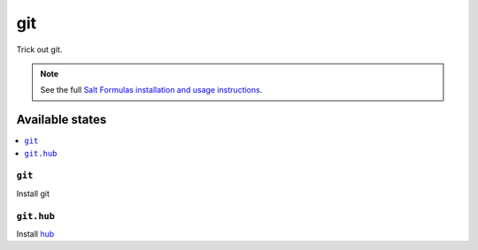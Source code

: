 ===
git
===

Trick out git.

.. note::

    See the full `Salt Formulas installation and usage instructions
    <http://docs.saltstack.com/topics/conventions/formulas.html>`_.

Available states
================

.. contents::
    :local:

``git``
-------

Install git

``git.hub``
-----------

Install `hub <http://hub.github.com/>`_
